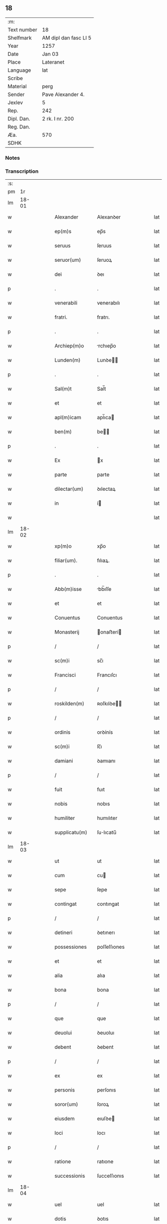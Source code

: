 ** 18
| :m:         |                       |
| Text number | 18                    |
| Shelfmark   | AM dipl dan fasc LI 5 |
| Year        | 1257                  |
| Date        | Jan 03                |
| Place       | Lateranet             |
| Language    | lat                   |
| Scribe      |                       |
| Material    | perg                  |
| Sender      | Pave Alexander 4.     |
| Jexlev      | 5                     |
| Rep.        | 242                   |
| Dipl. Dan.  | 2 rk. I nr. 200       |
| Reg. Dan.   |                       |
| Æa.         | 570                   |
| SDHK        |                       |

*** Notes


*** Transcription
| :s: |       |   |   |   |   |                 |                |   |   |   |   |     |   |   |   |             |
| pm  |    1r |   |   |   |   |                 |                |   |   |   |   |     |   |   |   |             |
| lm  | 18-01 |   |   |   |   |                 |                |   |   |   |   |     |   |   |   |             |
| w   |       |   |   |   |   | Alexander       | Alexanꝺer      |   |   |   |   | lat |   |   |   |       18-01 |
| w   |       |   |   |   |   | ep(m)s          | ep̅s            |   |   |   |   | lat |   |   |   |       18-01 |
| w   |       |   |   |   |   | seruus          | ſeruus         |   |   |   |   | lat |   |   |   |       18-01 |
| w   |       |   |   |   |   | seruor(um)      | ſeruoꝝ         |   |   |   |   | lat |   |   |   |       18-01 |
| w   |       |   |   |   |   | dei             | ꝺeı            |   |   |   |   | lat |   |   |   |       18-01 |
| p   |       |   |   |   |   | .               | .              |   |   |   |   | lat |   |   |   |       18-01 |
| w   |       |   |   |   |   | venerabili      | venerabılı     |   |   |   |   | lat |   |   |   |       18-01 |
| w   |       |   |   |   |   | fratri.         | fratrı.        |   |   |   |   | lat |   |   |   |       18-01 |
| p   |       |   |   |   |   | .               | .              |   |   |   |   | lat |   |   |   |       18-01 |
| w   |       |   |   |   |   | Archiep(m)o     | rchıep̅o       |   |   |   |   | lat |   |   |   |       18-01 |
| w   |       |   |   |   |   | Lunden(m)       | Lunꝺe̅         |   |   |   |   | lat |   |   |   |       18-01 |
| p   |       |   |   |   |   | .               | .              |   |   |   |   | lat |   |   |   |       18-01 |
| w   |       |   |   |   |   | Sal(m)t         | Sal̅t           |   |   |   |   | lat |   |   |   |       18-01 |
| w   |       |   |   |   |   | et              | et             |   |   |   |   | lat |   |   |   |       18-01 |
| w   |       |   |   |   |   | apl(m)icam      | apl̅ıca        |   |   |   |   | lat |   |   |   |       18-01 |
| w   |       |   |   |   |   | ben(m)          | be̅            |   |   |   |   | lat |   |   |   |       18-01 |
| p   |       |   |   |   |   | .               | .              |   |   |   |   | lat |   |   |   |       18-01 |
| w   |       |   |   |   |   | Ex              | x             |   |   |   |   | lat |   |   |   |       18-01 |
| w   |       |   |   |   |   | parte           | parte          |   |   |   |   | lat |   |   |   |       18-01 |
| w   |       |   |   |   |   | dilectar(um)    | ꝺılectaꝝ       |   |   |   |   | lat |   |   |   |       18-01 |
| w   |       |   |   |   |   | in              | í             |   |   |   |   | lat |   |   |   |       18-01 |
| w   |       |   |   |   |   |                 |                |   |   |   |   | lat |   |   |   |       18-01 |
| lm  | 18-02 |   |   |   |   |                 |                |   |   |   |   |     |   |   |   |             |
| w   |       |   |   |   |   | xp(m)o          | xp̅o            |   |   |   |   | lat |   |   |   |       18-02 |
| w   |       |   |   |   |   | filiar(um).     | fılıaꝝ.        |   |   |   |   | lat |   |   |   |       18-02 |
| p   |       |   |   |   |   | .               | .              |   |   |   |   | lat |   |   |   |       18-02 |
| w   |       |   |   |   |   | Abb(m)isse      | bb̅ıſſe        |   |   |   |   | lat |   |   |   |       18-02 |
| w   |       |   |   |   |   | et              | et             |   |   |   |   | lat |   |   |   |       18-02 |
| w   |       |   |   |   |   | Conuentus       | Conuentus      |   |   |   |   | lat |   |   |   |       18-02 |
| w   |       |   |   |   |   | Monasterij      | onaﬅerí      |   |   |   |   | lat |   |   |   |       18-02 |
| p   |       |   |   |   |   | /               | /              |   |   |   |   | lat |   |   |   |       18-02 |
| w   |       |   |   |   |   | sc(m)i          | sc̅ı            |   |   |   |   | lat |   |   |   |       18-02 |
| w   |       |   |   |   |   | Francisci       | Francıſcı      |   |   |   |   | lat |   |   |   |       18-02 |
| p   |       |   |   |   |   | /               | /              |   |   |   |   | lat |   |   |   |       18-02 |
| w   |       |   |   |   |   | roskilden(m)    | ʀoſkılꝺe̅      |   |   |   |   | lat |   |   |   |       18-02 |
| p   |       |   |   |   |   | /               | /              |   |   |   |   | lat |   |   |   |       18-02 |
| w   |       |   |   |   |   | ordinis         | orꝺínís        |   |   |   |   | lat |   |   |   |       18-02 |
| w   |       |   |   |   |   | sc(m)i          | ſc̅ı            |   |   |   |   | lat |   |   |   |       18-02 |
| w   |       |   |   |   |   | damiani         | ꝺamıanı        |   |   |   |   | lat |   |   |   |       18-02 |
| p   |       |   |   |   |   | /               | /              |   |   |   |   | lat |   |   |   |       18-02 |
| w   |       |   |   |   |   | fuit            | fuıt           |   |   |   |   | lat |   |   |   |       18-02 |
| w   |       |   |   |   |   | nobis           | nobıs          |   |   |   |   | lat |   |   |   |       18-02 |
| w   |       |   |   |   |   | humiliter       | humılıter      |   |   |   |   | lat |   |   |   |       18-02 |
| w   |       |   |   |   |   | supplicatu(m)   | ſulıcatu̅      |   |   |   |   | lat |   |   |   |       18-02 |
| lm  | 18-03 |   |   |   |   |                 |                |   |   |   |   |     |   |   |   |             |
| w   |       |   |   |   |   | ut              | ut             |   |   |   |   | lat |   |   |   |       18-03 |
| w   |       |   |   |   |   | cum             | cu            |   |   |   |   | lat |   |   |   |       18-03 |
| w   |       |   |   |   |   | sepe            | ſepe           |   |   |   |   | lat |   |   |   |       18-03 |
| w   |       |   |   |   |   | contingat       | contıngat      |   |   |   |   | lat |   |   |   |       18-03 |
| p   |       |   |   |   |   | /               | /              |   |   |   |   | lat |   |   |   |       18-03 |
| w   |       |   |   |   |   | detineri        | ꝺetınerı       |   |   |   |   | lat |   |   |   |       18-03 |
| w   |       |   |   |   |   | possessiones    | poſſeſſıones   |   |   |   |   | lat |   |   |   |       18-03 |
| w   |       |   |   |   |   | et              | et             |   |   |   |   | lat |   |   |   |       18-03 |
| w   |       |   |   |   |   | alia            | alıa           |   |   |   |   | lat |   |   |   |       18-03 |
| w   |       |   |   |   |   | bona            | bona           |   |   |   |   | lat |   |   |   |       18-03 |
| p   |       |   |   |   |   | /               | /              |   |   |   |   | lat |   |   |   |       18-03 |
| w   |       |   |   |   |   | que             | que            |   |   |   |   | lat |   |   |   |       18-03 |
| w   |       |   |   |   |   | deuolui         | ꝺeuoluı        |   |   |   |   | lat |   |   |   |       18-03 |
| w   |       |   |   |   |   | debent          | ꝺebent         |   |   |   |   | lat |   |   |   |       18-03 |
| p   |       |   |   |   |   | /               | /              |   |   |   |   | lat |   |   |   |       18-03 |
| w   |       |   |   |   |   | ex              | ex             |   |   |   |   | lat |   |   |   |       18-03 |
| w   |       |   |   |   |   | personis        | perſonıs       |   |   |   |   | lat |   |   |   |       18-03 |
| w   |       |   |   |   |   | soror(um)       | ſoroꝝ          |   |   |   |   | lat |   |   |   |       18-03 |
| w   |       |   |   |   |   | eiusdem         | eıuſꝺe        |   |   |   |   | lat |   |   |   |       18-03 |
| w   |       |   |   |   |   | loci            | locı           |   |   |   |   | lat |   |   |   |       18-03 |
| p   |       |   |   |   |   | /               | /              |   |   |   |   | lat |   |   |   |       18-03 |
| w   |       |   |   |   |   | ratione         | ratıone        |   |   |   |   | lat |   |   |   |       18-03 |
| w   |       |   |   |   |   | successionis    | ſucceſſıonıs   |   |   |   |   | lat |   |   |   |       18-03 |
| lm  | 18-04 |   |   |   |   |                 |                |   |   |   |   |     |   |   |   |             |
| w   |       |   |   |   |   | uel             | uel            |   |   |   |   | lat |   |   |   |       18-04 |
| w   |       |   |   |   |   | dotis           | ꝺotıs          |   |   |   |   | lat |   |   |   |       18-04 |
| p   |       |   |   |   |   | /               | /              |   |   |   |   | lat |   |   |   |       18-04 |
| w   |       |   |   |   |   | siue            | ſıue           |   |   |   |   | lat |   |   |   |       18-04 |
| w   |       |   |   |   |   | legati          | legatı         |   |   |   |   | lat |   |   |   |       18-04 |
| w   |       |   |   |   |   | aut             | aut            |   |   |   |   | lat |   |   |   |       18-04 |
| w   |       |   |   |   |   | elemosine       | elemoſıne      |   |   |   |   | lat |   |   |   |       18-04 |
| p   |       |   |   |   |   | /               | /              |   |   |   |   | lat |   |   |   |       18-04 |
| w   |       |   |   |   |   | seu             | ſeu            |   |   |   |   | lat |   |   |   |       18-04 |
| w   |       |   |   |   |   | ex              | ex             |   |   |   |   | lat |   |   |   |       18-04 |
| w   |       |   |   |   |   | alijs           | alıjs          |   |   |   |   | lat |   |   |   |       18-04 |
| w   |       |   |   |   |   | causis          | cauſıs         |   |   |   |   | lat |   |   |   |       18-04 |
| p   |       |   |   |   |   | /               | /              |   |   |   |   | lat |   |   |   |       18-04 |
| w   |       |   |   |   |   | ad              | aꝺ             |   |   |   |   | lat |   |   |   |       18-04 |
| w   |       |   |   |   |   | monasterium     | onaﬅerıu     |   |   |   |   | lat |   |   |   |       18-04 |
| w   |       |   |   |   |   | memoratum       | memoratu      |   |   |   |   | lat |   |   |   |       18-04 |
| p   |       |   |   |   |   | /               | /              |   |   |   |   | lat |   |   |   |       18-04 |
| w   |       |   |   |   |   | ac              | ac             |   |   |   |   | lat |   |   |   |       18-04 |
| w   |       |   |   |   |   | graue           | graue          |   |   |   |   | lat |   |   |   |       18-04 |
| w   |       |   |   |   |   | sit             | ſıt            |   |   |   |   | lat |   |   |   |       18-04 |
| w   |       |   |   |   |   | eis             | eıs            |   |   |   |   | lat |   |   |   |       18-04 |
| w   |       |   |   |   |   | ad              | aꝺ             |   |   |   |   | lat |   |   |   |       18-04 |
| w   |       |   |   |   |   | nos             | nos            |   |   |   |   | lat |   |   |   |       18-04 |
| p   |       |   |   |   |   | /               | /              |   |   |   |   | lat |   |   |   |       18-04 |
| w   |       |   |   |   |   | pro             | pro            |   |   |   |   | lat |   |   |   |       18-04 |
| w   |       |   |   |   |   | singulis        | ſıngulıs       |   |   |   |   | lat |   |   |   |       18-04 |
| w   |       |   |   |   |   | ha¦bere         | ha¦bere        |   |   |   |   | lat |   |   |   | 18-04—18-05 |
| w   |       |   |   |   |   | recursum        | recurſu       |   |   |   |   | lat |   |   |   |       18-05 |
| p   |       |   |   |   |   | /               | /              |   |   |   |   | lat |   |   |   |       18-05 |
| w   |       |   |   |   |   | et              | et             |   |   |   |   | lat |   |   |   |       18-05 |
| w   |       |   |   |   |   | coram           | cora          |   |   |   |   | lat |   |   |   |       18-05 |
| w   |       |   |   |   |   | diuersis        | ꝺıuerſıs       |   |   |   |   | lat |   |   |   |       18-05 |
| w   |       |   |   |   |   | iudicib(et)     | ıuꝺıcıbꝫ       |   |   |   |   | lat |   |   |   |       18-05 |
| w   |       |   |   |   |   | experiri        | experırı       |   |   |   |   | lat |   |   |   |       18-05 |
| p   |       |   |   |   |   | /               | /              |   |   |   |   | lat |   |   |   |       18-05 |
| w   |       |   |   |   |   | ip(m)is         | ıp̅ıs           |   |   |   |   | lat |   |   |   |       18-05 |
| w   |       |   |   |   |   | super           | ſuper          |   |   |   |   | lat |   |   |   |       18-05 |
| w   |       |   |   |   |   | hoc             | hoc            |   |   |   |   | lat |   |   |   |       18-05 |
| w   |       |   |   |   |   | dignaremur      | ꝺıgnaremur     |   |   |   |   | lat |   |   |   |       18-05 |
| w   |       |   |   |   |   | misericorditer  | mıſerıcorꝺıter |   |   |   |   | lat |   |   |   |       18-05 |
| w   |       |   |   |   |   | prouidere       | prouıꝺere      |   |   |   |   | lat |   |   |   |       18-05 |
| p   |       |   |   |   |   | /               | /              |   |   |   |   | lat |   |   |   |       18-05 |
| w   |       |   |   |   |   | Quocirca        | Quocırca       |   |   |   |   | lat |   |   |   |       18-05 |
| w   |       |   |   |   |   | fra¦ternitati   | fra¦ternıtatı  |   |   |   |   | lat |   |   |   | 18-05—18-06 |
| w   |       |   |   |   |   | tue             | tue            |   |   |   |   | lat |   |   |   |       18-06 |
| p   |       |   |   |   |   | /               | /              |   |   |   |   | lat |   |   |   |       18-06 |
| w   |       |   |   |   |   | per             | per            |   |   |   |   | lat |   |   |   |       18-06 |
| w   |       |   |   |   |   | apl(m)ica       | apl̅ıca         |   |   |   |   | lat |   |   |   |       18-06 |
| w   |       |   |   |   |   | scripta         | ſcrıpta        |   |   |   |   | lat |   |   |   |       18-06 |
| w   |       |   |   |   |   | mandamus        | manꝺamus       |   |   |   |   | lat |   |   |   |       18-06 |
| p   |       |   |   |   |   | /               | /              |   |   |   |   | lat |   |   |   |       18-06 |
| w   |       |   |   |   |   | quatinus        | quatınus       |   |   |   |   | lat |   |   |   |       18-06 |
| w   |       |   |   |   |   | quotiens        | quotıens       |   |   |   |   | lat |   |   |   |       18-06 |
| w   |       |   |   |   |   | a               | a              |   |   |   |   | lat |   |   |   |       18-06 |
| w   |       |   |   |   |   | dictis          | ꝺııs          |   |   |   |   | lat |   |   |   |       18-06 |
| w   |       |   |   |   |   | Abbatissa       | bbatıſſa      |   |   |   |   | lat |   |   |   |       18-06 |
| w   |       |   |   |   |   | et              | et             |   |   |   |   | lat |   |   |   |       18-06 |
| w   |       |   |   |   |   | Conuentu        | Conuentu       |   |   |   |   | lat |   |   |   |       18-06 |
| p   |       |   |   |   |   | /               | /              |   |   |   |   | lat |   |   |   |       18-06 |
| w   |       |   |   |   |   | fueris          | fuerıs         |   |   |   |   | lat |   |   |   |       18-06 |
| w   |       |   |   |   |   | requisitus      | requıſıtus     |   |   |   |   | lat |   |   |   |       18-06 |
| p   |       |   |   |   |   | /               | /              |   |   |   |   | lat |   |   |   |       18-06 |
| w   |       |   |   |   |   | ueritate        | uerıtate       |   |   |   |   | lat |   |   |   |       18-06 |
| lm  | 18-07 |   |   |   |   |                 |                |   |   |   |   |     |   |   |   |             |
| w   |       |   |   |   |   | cognita         | cognıta        |   |   |   |   | lat |   |   |   |       18-07 |
| p   |       |   |   |   |   | /               | /              |   |   |   |   | lat |   |   |   |       18-07 |
| w   |       |   |   |   |   | eis             | eıs            |   |   |   |   | lat |   |   |   |       18-07 |
| w   |       |   |   |   |   | restitui        | reﬅıtuí        |   |   |   |   | lat |   |   |   |       18-07 |
| w   |       |   |   |   |   | facias          | facıas         |   |   |   |   | lat |   |   |   |       18-07 |
| p   |       |   |   |   |   | /               | /              |   |   |   |   | lat |   |   |   |       18-07 |
| w   |       |   |   |   |   | bona            | bona           |   |   |   |   | lat |   |   |   |       18-07 |
| w   |       |   |   |   |   | ip(m)a          | ıp̅a            |   |   |   |   | lat |   |   |   |       18-07 |
| p   |       |   |   |   |   | /               | /              |   |   |   |   | lat |   |   |   |       18-07 |
| w   |       |   |   |   |   | a               | a              |   |   |   |   | lat |   |   |   |       18-07 |
| w   |       |   |   |   |   | detentorib(et)  | ꝺetentorıbꝫ    |   |   |   |   | lat |   |   |   |       18-07 |
| w   |       |   |   |   |   | eor(um)dem      | eoꝝꝺe         |   |   |   |   | lat |   |   |   |       18-07 |
| p   |       |   |   |   |   | .               | .              |   |   |   |   | lat |   |   |   |       18-07 |
| w   |       |   |   |   |   | contradictores  | ᴄontraꝺıores  |   |   |   |   | lat |   |   |   |       18-07 |
| w   |       |   |   |   |   | per             | per            |   |   |   |   | lat |   |   |   |       18-07 |
| w   |       |   |   |   |   | censuram        | cenſura       |   |   |   |   | lat |   |   |   |       18-07 |
| w   |       |   |   |   |   | eccl(m)iasticam | eccl̅ıaﬅıca    |   |   |   |   | lat |   |   |   |       18-07 |
| p   |       |   |   |   |   | /               | /              |   |   |   |   | lat |   |   |   |       18-07 |
| w   |       |   |   |   |   | appl(m)lone     | al̅lone        |   |   |   |   | lat |   |   |   |       18-07 |
| w   |       |   |   |   |   | post¦posita     | poﬅ¦poſıta     |   |   |   |   | lat |   |   |   | 18-07—18-08 |
| p   |       |   |   |   |   | /               | /              |   |   |   |   | lat |   |   |   |       18-08 |
| w   |       |   |   |   |   | compescendo     | compeſcenꝺo    |   |   |   |   | lat |   |   |   |       18-08 |
| p   |       |   |   |   |   | .               | .              |   |   |   |   | lat |   |   |   |       18-08 |
| w   |       |   |   |   |   | Dat(m)          | Dat̅            |   |   |   |   | lat |   |   |   |       18-08 |
| w   |       |   |   |   |   | Lateran(m)      | Latera̅        |   |   |   |   | lat |   |   |   |       18-08 |
| w   |       |   |   |   |   | iij             | ííj            |   |   |   |   | lat |   |   |   |       18-08 |
| w   |       |   |   |   |   | non(m)Janua( )  | no̅Januaꝶ      |   |   |   |   | lat |   |   |   |       18-08 |
| p   |       |   |   |   |   | .               | .              |   |   |   |   | lat |   |   |   |       18-08 |
| lm  | 18-09 |   |   |   |   |                 |                |   |   |   |   |     |   |   |   |             |
| w   |       |   |   |   |   | pontificat(us)  | pontıfıcatꝰ    |   |   |   |   | lat |   |   |   |       18-09 |
| w   |       |   |   |   |   | nr(m)j          | nr̅ȷ            |   |   |   |   | lat |   |   |   |       18-09 |
| w   |       |   |   |   |   | Anno            | nno           |   |   |   |   | lat |   |   |   |       18-09 |
| w   |       |   |   |   |   | Tertio          | Tertıo         |   |   |   |   | lat |   |   |   |       18-09 |
| :e: |       |   |   |   |   |                 |                |   |   |   |   |     |   |   |   |             |

